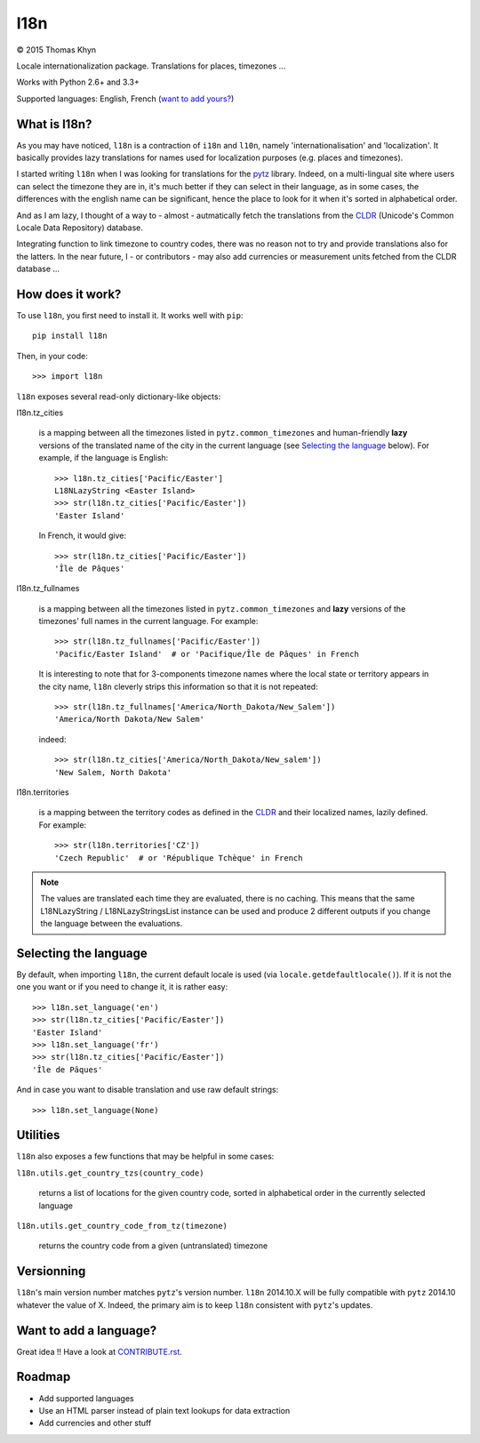 l18n
====

|copyright| 2015 Thomas Khyn

Locale internationalization package. Translations for places, timezones ...

Works with Python 2.6+ and 3.3+

Supported languages: English, French (`want to add yours?`_)


What is l18n?
-------------

As you may have noticed, ``l18n`` is a contraction of ``i18n`` and ``l10n``,
namely 'internationalisation' and 'localization'. It basically provides
lazy translations for names used for localization purposes (e.g. places and
timezones).

I started writing ``l18n`` when I was looking for translations for the pytz_
library. Indeed, on a multi-lingual site where users can select the timezone
they are in, it's much better if they can select in their language, as in some
cases, the differences with the english name can be significant, hence the
place to look for it when it's sorted in alphabetical order.

And as I am lazy, I thought of a way to - almost - autmatically fetch the
translations from the CLDR_ (Unicode's Common Locale Data Repository) database.

Integrating function to link timezone to country codes, there was no reason not
to try and provide translations also for the latters. In the near future, I -
or contributors - may also add currencies or measurement units fetched from
the CLDR database ...


How does it work?
-----------------

To use ``l18n``, you first need to install it. It works well with ``pip``::

   pip install l18n

Then, in your code::

   >>> import l18n

``l18n`` exposes several read-only dictionary-like objects:

l18n.tz_cities

   is a mapping between all the timezones listed in ``pytz.common_timezones``
   and human-friendly **lazy** versions of the translated name of the city
   in the current language (see `Selecting the language`_ below). For example,
   if the language is English::

      >>> l18n.tz_cities['Pacific/Easter']
      L18NLazyString <Easter Island>
      >>> str(l18n.tz_cities['Pacific/Easter'])
      'Easter Island'

   In French, it would give::

      >>> str(l18n.tz_cities['Pacific/Easter'])
      'Île de Pâques'

l18n.tz_fullnames

   is a mapping between all the timezones listed in ``pytz.common_timezones``
   and **lazy** versions of the timezones' full names in the current language.
   For example::

      >>> str(l18n.tz_fullnames['Pacific/Easter'])
      'Pacific/Easter Island'  # or 'Pacifique/Île de Pâques' in French

   It is interesting to note that for 3-components timezone names where the
   local state or territory appears in the city name, ``l18n`` cleverly strips
   this information so that it is not repeated::

      >>> str(l18n.tz_fullnames['America/North_Dakota/New_Salem'])
      'America/North Dakota/New Salem'

   indeed::

      >>> str(l18n.tz_cities['America/North_Dakota/New_salem'])
      'New Salem, North Dakota'

l18n.territories

   is a mapping between the territory codes as defined in the CLDR_ and their
   localized names, lazily defined. For example::

      >>> str(l18n.territories['CZ'])
      'Czech Republic'  # or 'République Tchèque' in French


.. note::

   The values are translated each time they are evaluated, there is no caching.
   This means that the same L18NLazyString / L18NLazyStringsList instance can
   be used and produce 2 different outputs if you change the language between
   the evaluations.


Selecting the language
----------------------

By default, when importing ``l18n``, the current default locale is used (via
``locale.getdefaultlocale()``). If it is not the one you want or if you need to
change it, it is rather easy::

   >>> l18n.set_language('en')
   >>> str(l18n.tz_cities['Pacific/Easter'])
   'Easter Island'
   >>> l18n.set_language('fr')
   >>> str(l18n.tz_cities['Pacific/Easter'])
   'Île de Pâques'

And in case you want to disable translation and use raw default strings::

   >>> l18n.set_language(None)


Utilities
---------

``l18n`` also exposes a few functions that may be helpful in some cases:

``l18n.utils.get_country_tzs(country_code)``

   returns a list of locations for the given country code, sorted in
   alphabetical order in the currently selected language

``l18n.utils.get_country_code_from_tz(timezone)``

   returns the country code from a given (untranslated) timezone


Versionning
-----------

``l18n``'s main version number matches ``pytz``'s version number. ``l18n``
2014.10.X will be fully compatible with ``pytz`` 2014.10 whatever the value of
X. Indeed, the primary aim is to keep ``l18n`` consistent with ``pytz``'s
updates.


Want to add a language?
-----------------------

Great idea !! Have a look at CONTRIBUTE.rst_.


Roadmap
-------

- Add supported languages
- Use an HTML parser instead of plain text lookups for data extraction
- Add currencies and other stuff


.. |copyright| unicode:: 0xA9

.. _`want to add yours?`: `Want to add a language?`
.. _pytz: https://pypi.python.org/pypi/pytz/
.. _CLDR: http://cldr.unicode.org/
.. _CONTRIBUTE.rst: https://bitbucket.org/tkhyn/l18n/src/tip/CONTRIBUTE.rst
